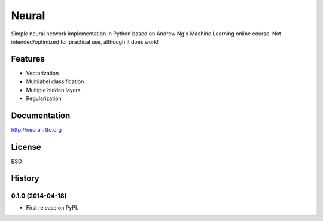 ===============================
Neural
===============================

.. image:: https://badge.fury.io/py/neural.png
    :target: http://badge.fury.io/py/neural

.. image:: https://travis-ci.org/pqn/neural.png?branch=master
    :target: https://travis-ci.org/pqn/neural

.. image:: https://pypip.in/download/neural/badge.png
    :target: https://pypi.python.org/pypi//neural/
    :alt: Downloads

.. image:: https://requires.io/github/pqn/neural/requirements.png?branch=master
    :target: https://requires.io/github/pqn/neural/requirements/?branch=master
    :alt: Requirements Status

Simple neural network implementation in Python based on Andrew Ng's Machine Learning online course. Not intended/optimized for practical use, although it does work!

Features
--------

* Vectorization
* Multilabel classification
* Multiple hidden layers
* Regularization

Documentation
-------------

http://neural.rtfd.org

License
-------

BSD



History
-------

0.1.0 (2014-04-18)
++++++++++++++++++

* First release on PyPI.


